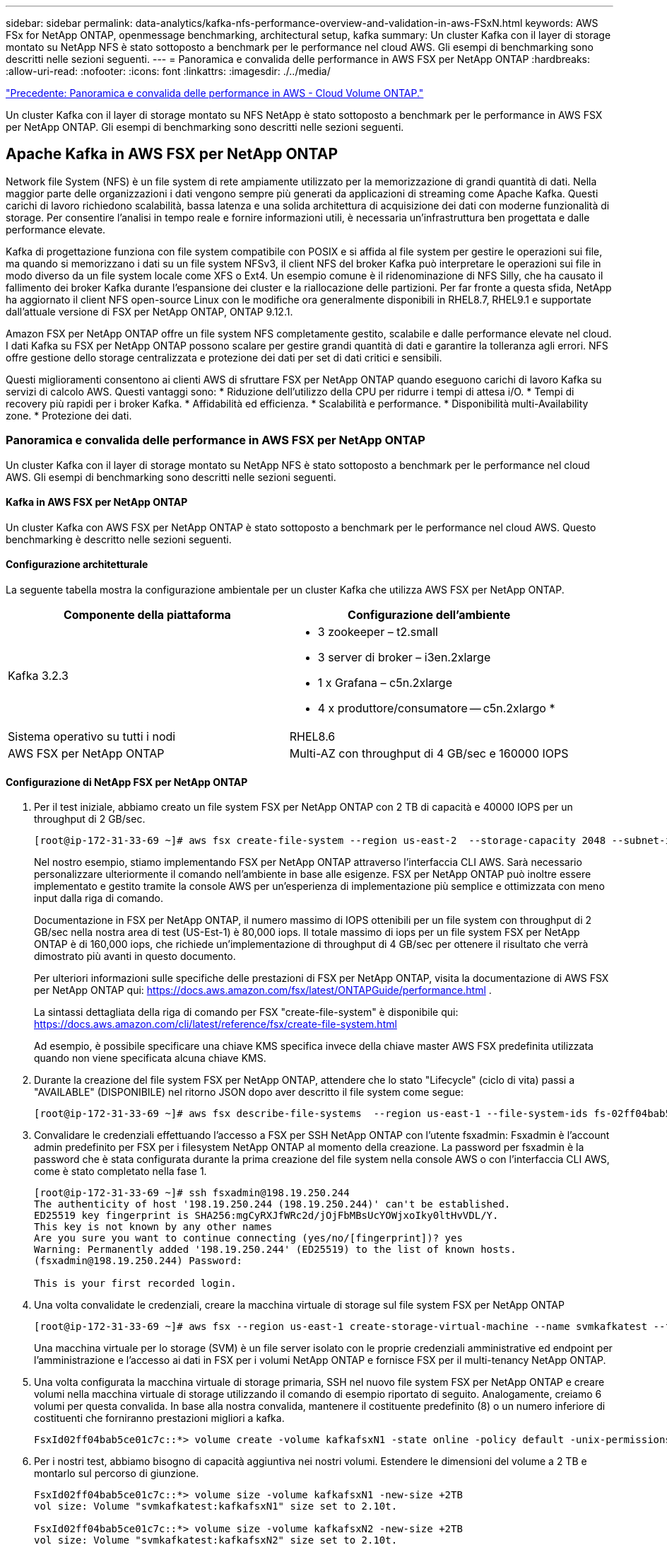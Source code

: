 ---
sidebar: sidebar 
permalink: data-analytics/kafka-nfs-performance-overview-and-validation-in-aws-FSxN.html 
keywords: AWS FSx for NetApp ONTAP, openmessage benchmarking, architectural setup, kafka 
summary: Un cluster Kafka con il layer di storage montato su NetApp NFS è stato sottoposto a benchmark per le performance nel cloud AWS. Gli esempi di benchmarking sono descritti nelle sezioni seguenti. 
---
= Panoramica e convalida delle performance in AWS FSX per NetApp ONTAP
:hardbreaks:
:allow-uri-read: 
:nofooter: 
:icons: font
:linkattrs: 
:imagesdir: ./../media/


link:kafka-nfs-performance-overview-and-validation-in-aws.html["Precedente: Panoramica e convalida delle performance in AWS - Cloud Volume ONTAP."]

[role="lead"]
Un cluster Kafka con il layer di storage montato su NFS NetApp è stato sottoposto a benchmark per le performance in AWS FSX per NetApp ONTAP. Gli esempi di benchmarking sono descritti nelle sezioni seguenti.



== Apache Kafka in AWS FSX per NetApp ONTAP

Network file System (NFS) è un file system di rete ampiamente utilizzato per la memorizzazione di grandi quantità di dati. Nella maggior parte delle organizzazioni i dati vengono sempre più generati da applicazioni di streaming come Apache Kafka. Questi carichi di lavoro richiedono scalabilità, bassa latenza e una solida architettura di acquisizione dei dati con moderne funzionalità di storage. Per consentire l'analisi in tempo reale e fornire informazioni utili, è necessaria un'infrastruttura ben progettata e dalle performance elevate.

Kafka di progettazione funziona con file system compatibile con POSIX e si affida al file system per gestire le operazioni sui file, ma quando si memorizzano i dati su un file system NFSv3, il client NFS del broker Kafka può interpretare le operazioni sui file in modo diverso da un file system locale come XFS o Ext4. Un esempio comune è il ridenominazione di NFS Silly, che ha causato il fallimento dei broker Kafka durante l'espansione dei cluster e la riallocazione delle partizioni. Per far fronte a questa sfida, NetApp ha aggiornato il client NFS open-source Linux con le modifiche ora generalmente disponibili in RHEL8.7, RHEL9.1 e supportate dall'attuale versione di FSX per NetApp ONTAP, ONTAP 9.12.1.

Amazon FSX per NetApp ONTAP offre un file system NFS completamente gestito, scalabile e dalle performance elevate nel cloud. I dati Kafka su FSX per NetApp ONTAP possono scalare per gestire grandi quantità di dati e garantire la tolleranza agli errori. NFS offre gestione dello storage centralizzata e protezione dei dati per set di dati critici e sensibili.

Questi miglioramenti consentono ai clienti AWS di sfruttare FSX per NetApp ONTAP quando eseguono carichi di lavoro Kafka su servizi di calcolo AWS. Questi vantaggi sono:
* Riduzione dell'utilizzo della CPU per ridurre i tempi di attesa i/O.
* Tempi di recovery più rapidi per i broker Kafka.
* Affidabilità ed efficienza.
* Scalabilità e performance.
* Disponibilità multi-Availability zone.
* Protezione dei dati.



=== Panoramica e convalida delle performance in AWS FSX per NetApp ONTAP

Un cluster Kafka con il layer di storage montato su NetApp NFS è stato sottoposto a benchmark per le performance nel cloud AWS. Gli esempi di benchmarking sono descritti nelle sezioni seguenti.



==== Kafka in AWS FSX per NetApp ONTAP

Un cluster Kafka con AWS FSX per NetApp ONTAP è stato sottoposto a benchmark per le performance nel cloud AWS. Questo benchmarking è descritto nelle sezioni seguenti.



==== Configurazione architetturale

La seguente tabella mostra la configurazione ambientale per un cluster Kafka che utilizza AWS FSX per NetApp ONTAP.

|===
| Componente della piattaforma | Configurazione dell'ambiente 


| Kafka 3.2.3  a| 
* 3 zookeeper – t2.small
* 3 server di broker – i3en.2xlarge
* 1 x Grafana – c5n.2xlarge
* 4 x produttore/consumatore -- c5n.2xlargo *




| Sistema operativo su tutti i nodi | RHEL8.6 


| AWS FSX per NetApp ONTAP | Multi-AZ con throughput di 4 GB/sec e 160000 IOPS 
|===


==== Configurazione di NetApp FSX per NetApp ONTAP

. Per il test iniziale, abbiamo creato un file system FSX per NetApp ONTAP con 2 TB di capacità e 40000 IOPS per un throughput di 2 GB/sec.
+
....
[root@ip-172-31-33-69 ~]# aws fsx create-file-system --region us-east-2  --storage-capacity 2048 --subnet-ids <desired subnet 1> subnet-<desired subnet 2> --file-system-type ONTAP --ontap-configuration DeploymentType=MULTI_AZ_HA_1,ThroughputCapacity=2048,PreferredSubnetId=<desired primary subnet>,FsxAdminPassword=<new password>,DiskIopsConfiguration="{Mode=USER_PROVISIONED,Iops=40000"}
....
+
Nel nostro esempio, stiamo implementando FSX per NetApp ONTAP attraverso l'interfaccia CLI AWS. Sarà necessario personalizzare ulteriormente il comando nell'ambiente in base alle esigenze. FSX per NetApp ONTAP può inoltre essere implementato e gestito tramite la console AWS per un'esperienza di implementazione più semplice e ottimizzata con meno input dalla riga di comando.

+
Documentazione in FSX per NetApp ONTAP, il numero massimo di IOPS ottenibili per un file system con throughput di 2 GB/sec nella nostra area di test (US-Est-1) è 80,000 iops. Il totale massimo di iops per un file system FSX per NetApp ONTAP è di 160,000 iops, che richiede un'implementazione di throughput di 4 GB/sec per ottenere il risultato che verrà dimostrato più avanti in questo documento.

+
Per ulteriori informazioni sulle specifiche delle prestazioni di FSX per NetApp ONTAP, visita la documentazione di AWS FSX per NetApp ONTAP qui: https://docs.aws.amazon.com/fsx/latest/ONTAPGuide/performance.html[] .

+
La sintassi dettagliata della riga di comando per FSX "create-file-system" è disponibile qui: https://docs.aws.amazon.com/cli/latest/reference/fsx/create-file-system.html[]

+
Ad esempio, è possibile specificare una chiave KMS specifica invece della chiave master AWS FSX predefinita utilizzata quando non viene specificata alcuna chiave KMS.

. Durante la creazione del file system FSX per NetApp ONTAP, attendere che lo stato "Lifecycle" (ciclo di vita) passi a "AVAILABLE" (DISPONIBILE) nel ritorno JSON dopo aver descritto il file system come segue:
+
....
[root@ip-172-31-33-69 ~]# aws fsx describe-file-systems  --region us-east-1 --file-system-ids fs-02ff04bab5ce01c7c
....
. Convalidare le credenziali effettuando l'accesso a FSX per SSH NetApp ONTAP con l'utente fsxadmin:
Fsxadmin è l'account admin predefinito per FSX per i filesystem NetApp ONTAP al momento della creazione. La password per fsxadmin è la password che è stata configurata durante la prima creazione del file system nella console AWS o con l'interfaccia CLI AWS, come è stato completato nella fase 1.
+
....
[root@ip-172-31-33-69 ~]# ssh fsxadmin@198.19.250.244
The authenticity of host '198.19.250.244 (198.19.250.244)' can't be established.
ED25519 key fingerprint is SHA256:mgCyRXJfWRc2d/jOjFbMBsUcYOWjxoIky0ltHvVDL/Y.
This key is not known by any other names
Are you sure you want to continue connecting (yes/no/[fingerprint])? yes
Warning: Permanently added '198.19.250.244' (ED25519) to the list of known hosts.
(fsxadmin@198.19.250.244) Password:

This is your first recorded login.
....
. Una volta convalidate le credenziali, creare la macchina virtuale di storage sul file system FSX per NetApp ONTAP
+
....
[root@ip-172-31-33-69 ~]# aws fsx --region us-east-1 create-storage-virtual-machine --name svmkafkatest --file-system-id fs-02ff04bab5ce01c7c
....
+
Una macchina virtuale per lo storage (SVM) è un file server isolato con le proprie credenziali amministrative ed endpoint per l'amministrazione e l'accesso ai dati in FSX per i volumi NetApp ONTAP e fornisce FSX per il multi-tenancy NetApp ONTAP.

. Una volta configurata la macchina virtuale di storage primaria, SSH nel nuovo file system FSX per NetApp ONTAP e creare volumi nella macchina virtuale di storage utilizzando il comando di esempio riportato di seguito. Analogamente, creiamo 6 volumi per questa convalida. In base alla nostra convalida, mantenere il costituente predefinito (8) o un numero inferiore di costituenti che forniranno prestazioni migliori a kafka.
+
....
FsxId02ff04bab5ce01c7c::*> volume create -volume kafkafsxN1 -state online -policy default -unix-permissions ---rwxr-xr-x -junction-active true -type RW -snapshot-policy none  -junction-path /kafkafsxN1 -aggr-list aggr1
....
. Per i nostri test, abbiamo bisogno di capacità aggiuntiva nei nostri volumi. Estendere le dimensioni del volume a 2 TB e montarlo sul percorso di giunzione.
+
....
FsxId02ff04bab5ce01c7c::*> volume size -volume kafkafsxN1 -new-size +2TB
vol size: Volume "svmkafkatest:kafkafsxN1" size set to 2.10t.

FsxId02ff04bab5ce01c7c::*> volume size -volume kafkafsxN2 -new-size +2TB
vol size: Volume "svmkafkatest:kafkafsxN2" size set to 2.10t.

FsxId02ff04bab5ce01c7c::*> volume size -volume kafkafsxN3 -new-size +2TB
vol size: Volume "svmkafkatest:kafkafsxN3" size set to 2.10t.

FsxId02ff04bab5ce01c7c::*> volume size -volume kafkafsxN4 -new-size +2TB
vol size: Volume "svmkafkatest:kafkafsxN4" size set to 2.10t.

FsxId02ff04bab5ce01c7c::*> volume size -volume kafkafsxN5 -new-size +2TB
vol size: Volume "svmkafkatest:kafkafsxN5" size set to 2.10t.

FsxId02ff04bab5ce01c7c::*> volume size -volume kafkafsxN6 -new-size +2TB
vol size: Volume "svmkafkatest:kafkafsxN6" size set to 2.10t.

FsxId02ff04bab5ce01c7c::*> volume show -vserver svmkafkatest -volume *
Vserver   Volume       Aggregate    State      Type       Size  Available Used%
--------- ------------ ------------ ---------- ---- ---------- ---------- -----
svmkafkatest
          kafkafsxN1   -            online     RW       2.10TB     1.99TB    0%
svmkafkatest
          kafkafsxN2   -            online     RW       2.10TB     1.99TB    0%
svmkafkatest
          kafkafsxN3   -            online     RW       2.10TB     1.99TB    0%
svmkafkatest
          kafkafsxN4   -            online     RW       2.10TB     1.99TB    0%
svmkafkatest
          kafkafsxN5   -            online     RW       2.10TB     1.99TB    0%
svmkafkatest
          kafkafsxN6   -            online     RW       2.10TB     1.99TB    0%
svmkafkatest
          svmkafkatest_root
                       aggr1        online     RW          1GB    968.1MB    0%
7 entries were displayed.

FsxId02ff04bab5ce01c7c::*> volume mount -volume kafkafsxN1 -junction-path /kafkafsxN1

FsxId02ff04bab5ce01c7c::*> volume mount -volume kafkafsxN2 -junction-path /kafkafsxN2

FsxId02ff04bab5ce01c7c::*> volume mount -volume kafkafsxN3 -junction-path /kafkafsxN3

FsxId02ff04bab5ce01c7c::*> volume mount -volume kafkafsxN4 -junction-path /kafkafsxN4

FsxId02ff04bab5ce01c7c::*> volume mount -volume kafkafsxN5 -junction-path /kafkafsxN5

FsxId02ff04bab5ce01c7c::*> volume mount -volume kafkafsxN6 -junction-path /kafkafsxN6
....
+
In FSX per NetApp ONTAP, è possibile eseguire il thin provisioning dei volumi. Nel nostro esempio, la capacità totale del volume esteso supera la capacità totale del file system, quindi sarà necessario estendere la capacità totale del file system per sbloccare la capacità aggiuntiva del volume sottoposto a provisioning, come illustrato nella fase successiva.

. Inoltre, per ottenere maggiori performance e capacità, estendiamo la capacità di throughput FSX per NetApp ONTAP da 2 GB/sec a 4 GB/sec e IOPS a 160000 e la capacità a 5 TB
+
....
[root@ip-172-31-33-69 ~]# aws fsx update-file-system --region us-east-1  --storage-capacity 5120 --ontap-configuration 'ThroughputCapacity=4096,DiskIopsConfiguration={Mode=USER_PROVISIONED,Iops=160000}' --file-system-id fs-02ff04bab5ce01c7c
....
+
La sintassi dettagliata della riga di comando per FSX "update-file-system" è disponibile qui:
https://docs.aws.amazon.com/cli/latest/reference/fsx/update-file-system.html[]

. I volumi FSX per NetApp ONTAP sono montati con opzioni nconnect e predefinite nei broker Kafka
+
La seguente immagine mostra l'architettura finale di un cluster Kafka basato su FSX per NetApp ONTAP:

+
image:aws-fsx-kafka-arch1.png["Questa immagine mostra l'architettura di un cluster Kafka basato su FSxN."]

+
** Calcolo. Abbiamo utilizzato un cluster Kafka a tre nodi con un gruppo di zookeeper a tre nodi in esecuzione su server dedicati. Ciascun broker disponeva di sei punti di montaggio NFS su sei volumi nell'istanza FSX per NetApp ONTAP.
** Monitoraggio. Abbiamo utilizzato due nodi per una combinazione Prometheus-Grafana. Per la generazione dei carichi di lavoro, abbiamo utilizzato un cluster a tre nodi separato in grado di produrre e utilizzare questo cluster Kafka.
** Storage. Abbiamo utilizzato un FSX per NetApp ONTAP con sei volumi da 2 TB montati. Il volume è stato quindi esportato nel broker Kafka con un montaggio NFS. I volumi FSX per NetApp ONTAP sono montati con 16 sessioni Nconnect e opzioni predefinite nei broker Kafka.






==== Configurazioni di benchmarking di OpenMessage.

Abbiamo utilizzato la stessa configurazione utilizzata per NetApp Cloud Volumes ONTAP e i relativi dettagli sono qui -
https://docs.netapp.com/us-en/netapp-solutions/data-analytics/kafka-nfs-performance-overview-and-validation-in-aws.html#architectural-setup[]



==== Metodologia di test

. È stato eseguito il provisioning di un cluster Kafka in base alle specifiche descritte in precedenza utilizzando Terraform e ansible. Il terraform viene utilizzato per costruire l'infrastruttura utilizzando istanze AWS per il cluster Kafka e ansible crea il cluster Kafka su di essi.
. È stato attivato un carico di lavoro OMB con la configurazione del carico di lavoro descritta sopra e il driver Sync.
+
....
sudo bin/benchmark –drivers driver-kafka/kafka-sync.yaml workloads/1-topic-100-partitions-1kb.yaml
....
. È stato attivato un altro carico di lavoro con il driver di throughput con la stessa configurazione del carico di lavoro.
+
....
sudo bin/benchmark –drivers driver-kafka/kafka-throughput.yaml workloads/1-topic-100-partitions-1kb.yaml
....




==== Osservazione

Sono stati utilizzati due diversi tipi di driver per generare carichi di lavoro per confrontare le performance di un'istanza di Kafka in esecuzione su NFS. La differenza tra i driver è la proprietà di scaricamento dei log.

Per un fattore di replica Kafka 1 e FSX per NetApp ONTAP:

* Throughput totale generato in modo coerente dal driver Sync: ~ 3218 Mbps e performance di picco in ~ 3652 Mbps.
* Throughput totale generato in modo coerente dal driver di throughput: ~ 3679 Mbps e performance di picco in ~ 3908 Mbps.


Per Kafka con fattore di replica 3 e FSX per NetApp ONTAP :

* Throughput totale generato in modo coerente dal driver Sync: ~ 1252 Mbps e performance di picco in ~ 1382 Mbps.
* Throughput totale generato in modo coerente dal driver di throughput: ~ 1218 Mbps e performance di picco in ~ 1328 Mbps.


Nel fattore 3 di replica di Kafka, l'operazione di lettura e scrittura è stata eseguita tre volte su FSX per NetApp ONTAP, nel fattore 1 di replica di Kafka, l'operazione di lettura e scrittura è una volta su FSX per NetApp ONTAP, quindi in entrambe le procedure di convalida, Siamo in grado di raggiungere il throughput massimo di 4 GB/sec.

Il driver Sync è in grado di generare un throughput coerente quando i log vengono trasferiti istantaneamente sul disco, mentre il driver di throughput genera burst di throughput quando i log vengono impegnati su disco in massa.

Questi numeri di throughput vengono generati per la configurazione AWS specificata. Per requisiti di performance più elevati, i tipi di istanze possono essere scalati e ottimizzati ulteriormente per ottenere numeri di throughput migliori. Il throughput totale o il tasso totale è la combinazione di un tasso di produttore e di consumo.

image:aws-fsxn-performance-rf-1-rf-3.png["Questa immagine mostra le performance di kafka con RF1 e RF3"]

Il grafico riportato di seguito mostra le prestazioni FSX da 2 GB/sec per NetApp ONTAP e da 4 GB/sec per il fattore di replica Kafka 3. Il fattore di replica 3 esegue tre volte l'operazione di lettura e scrittura su FSX per lo storage NetApp ONTAP. La velocità totale per il driver di throughput è di 881 MB/sec, che esegue operazioni di lettura e scrittura Kafka di circa 2.64 GB/sec sul file system FSX da 2 GB/sec per NetApp ONTAP, mentre la velocità totale per il driver di throughput è di 1328 MB/sec che esegue operazioni di lettura e scrittura kafka di circa 3.98 GB/sec. Le performance di Kafka sono lineari e scalabili in base al throughput FSX per NetApp ONTAP.

image:aws-fsxn-2gb-4gb-scale.png["Questa immagine mostra le performance scale-out di 2 GB/sec e 4 GB/sec."]

Il grafico seguente mostra le performance tra l'istanza EC2 e FSX per NetApp ONTAP (fattore di replica Kafka: 3)

image:aws-fsxn-ec2-fsxn-comparition.png["Questa immagine mostra il confronto delle performance di EC2 rispetto a FSxN in RF3."]

link:kafka-nfs-performance-overview-and-validation-with-aff-on-premises.html["Pagina successiva: Panoramica delle performance e validazione con AFF on-premise."]
